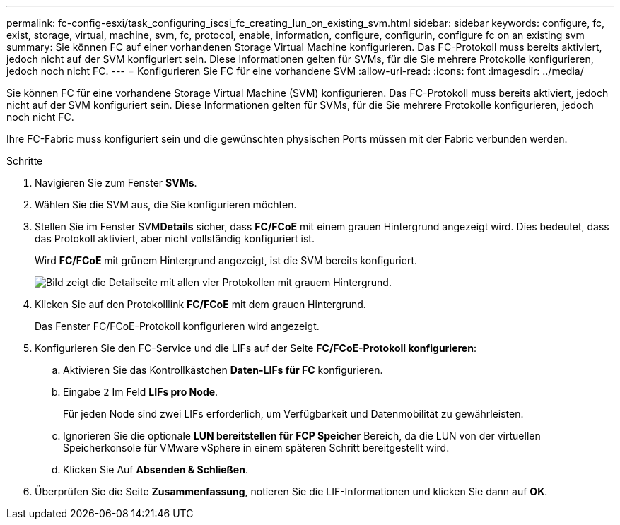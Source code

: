 ---
permalink: fc-config-esxi/task_configuring_iscsi_fc_creating_lun_on_existing_svm.html 
sidebar: sidebar 
keywords: configure, fc, exist, storage, virtual, machine, svm, fc, protocol, enable, information, configure, configurin, configure fc on an existing svm 
summary: Sie können FC auf einer vorhandenen Storage Virtual Machine konfigurieren. Das FC-Protokoll muss bereits aktiviert, jedoch nicht auf der SVM konfiguriert sein. Diese Informationen gelten für SVMs, für die Sie mehrere Protokolle konfigurieren, jedoch noch nicht FC. 
---
= Konfigurieren Sie FC für eine vorhandene SVM
:allow-uri-read: 
:icons: font
:imagesdir: ../media/


[role="lead"]
Sie können FC für eine vorhandene Storage Virtual Machine (SVM) konfigurieren. Das FC-Protokoll muss bereits aktiviert, jedoch nicht auf der SVM konfiguriert sein. Diese Informationen gelten für SVMs, für die Sie mehrere Protokolle konfigurieren, jedoch noch nicht FC.

Ihre FC-Fabric muss konfiguriert sein und die gewünschten physischen Ports müssen mit der Fabric verbunden werden.

.Schritte
. Navigieren Sie zum Fenster *SVMs*.
. Wählen Sie die SVM aus, die Sie konfigurieren möchten.
. Stellen Sie im Fenster SVM**Details** sicher, dass *FC/FCoE* mit einem grauen Hintergrund angezeigt wird. Dies bedeutet, dass das Protokoll aktiviert, aber nicht vollständig konfiguriert ist.
+
Wird *FC/FCoE* mit grünem Hintergrund angezeigt, ist die SVM bereits konfiguriert.

+
image::../media/existing_svm_protocols_fc_esxi.gif[Bild zeigt die Detailseite mit allen vier Protokollen mit grauem Hintergrund.]

. Klicken Sie auf den Protokolllink *FC/FCoE* mit dem grauen Hintergrund.
+
Das Fenster FC/FCoE-Protokoll konfigurieren wird angezeigt.

. Konfigurieren Sie den FC-Service und die LIFs auf der Seite *FC/FCoE-Protokoll konfigurieren*:
+
.. Aktivieren Sie das Kontrollkästchen *Daten-LIFs für FC* konfigurieren.
.. Eingabe `2` Im Feld *LIFs pro Node*.
+
Für jeden Node sind zwei LIFs erforderlich, um Verfügbarkeit und Datenmobilität zu gewährleisten.

.. Ignorieren Sie die optionale *LUN bereitstellen für FCP Speicher* Bereich, da die LUN von der virtuellen Speicherkonsole für VMware vSphere in einem späteren Schritt bereitgestellt wird.
.. Klicken Sie Auf *Absenden & Schließen*.


. Überprüfen Sie die Seite *Zusammenfassung*, notieren Sie die LIF-Informationen und klicken Sie dann auf *OK*.

